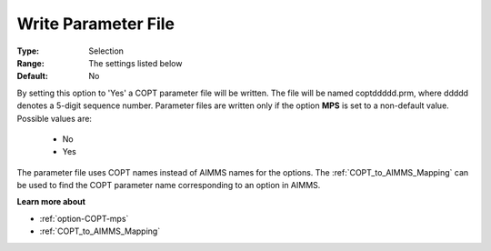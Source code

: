 .. _option-COPT-write_parameter_file:


Write Parameter File
====================



:Type:	Selection	
:Range:	The settings listed below	
:Default:	No	



By setting this option to 'Yes' a COPT parameter file will be written. The file will be named coptddddd.prm, where ddddd denotes a 5-digit sequence number. Parameter files are written only if the option **MPS**  is set to a non-default value. Possible values are:



    *	No
    *	Yes




The parameter file uses COPT names instead of AIMMS names for the options. The :ref:`COPT_to_AIMMS_Mapping`  can be used to find the COPT parameter name corresponding to an option in AIMMS.





**Learn more about** 

*	:ref:`option-COPT-mps` 
*	:ref:`COPT_to_AIMMS_Mapping` 
